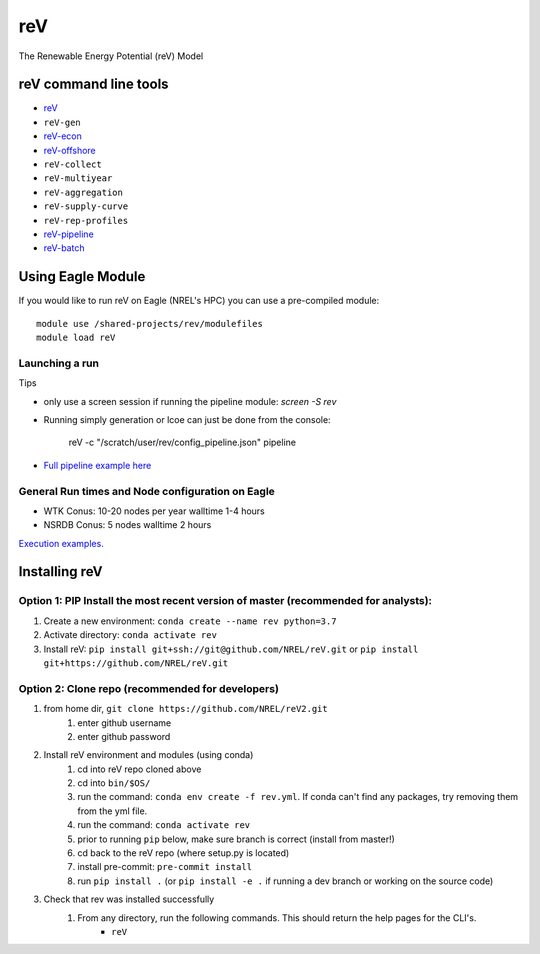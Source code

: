 reV
###
The Renewable Energy Potential (reV) Model

reV command line tools
***********************

- `reV <https://github.com/NREL/reV/tree/master/examples/single_module_execution/README.rst>`_
- ``reV-gen``
- `reV-econ <https://github.com/NREL/reV/tree/master/examples/advanced_econ_modeling/README.rst>`_
- `reV-offshore <https://github.com/NREL/reV/tree/master/examples/offshore_wind/README.rst>`_
- ``reV-collect``
- ``reV-multiyear``
- ``reV-aggregation``
- ``reV-supply-curve``
- ``reV-rep-profiles``
- `reV-pipeline <https://github.com/NREL/reV/tree/master/examples/full_pipeline_execution/README.rst>`_
- `reV-batch <https://github.com/NREL/reV/tree/master/examples/batched_execution/README.rst>`_

Using Eagle Module
******************

If you would like to run reV on Eagle (NREL's HPC) you can use a pre-compiled module:
::
    module use /shared-projects/rev/modulefiles
    module load reV

Launching a run
===============

Tips

- only use a screen session if running the pipeline module: `screen -S rev`
- Running simply generation or lcoe can just be done from the console:

    reV -c "/scratch/user/rev/config_pipeline.json" pipeline

- `Full pipeline example here <https://github.com/NREL/reV/tree/master/examples/full_pipeline_execution>`_

General Run times and Node configuration on Eagle
=================================================

- WTK Conus: 10-20 nodes per year walltime 1-4 hours
- NSRDB Conus: 5 nodes walltime 2 hours

`Execution examples. <https://github.com/NREL/reV/tree/master/examples>`_

Installing reV
**************

Option 1: PIP Install the most recent version of master (recommended for analysts):
===================================================================================

1. Create a new environment: ``conda create --name rev python=3.7``
2. Activate directory: ``conda activate rev``
3. Install reV: ``pip install git+ssh://git@github.com/NREL/reV.git`` or ``pip install git+https://github.com/NREL/reV.git``

Option 2: Clone repo (recommended for developers)
=================================================

1. from home dir, ``git clone https://github.com/NREL/reV2.git``
    1) enter github username
    2) enter github password

2. Install reV environment and modules (using conda)
    1) cd into reV repo cloned above
    2) cd into ``bin/$OS/``
    3) run the command: ``conda env create -f rev.yml``. If conda can't find any packages, try removing them from the yml file.
    4) run the command: ``conda activate rev``
    5) prior to running ``pip`` below, make sure branch is correct (install from master!)
    6) cd back to the reV repo (where setup.py is located)
    7) install pre-commit: ``pre-commit install``
    8) run ``pip install .`` (or ``pip install -e .`` if running a dev branch or working on the source code)

3. Check that rev was installed successfully
    1) From any directory, run the following commands. This should return the help pages for the CLI's.
        - ``reV``
